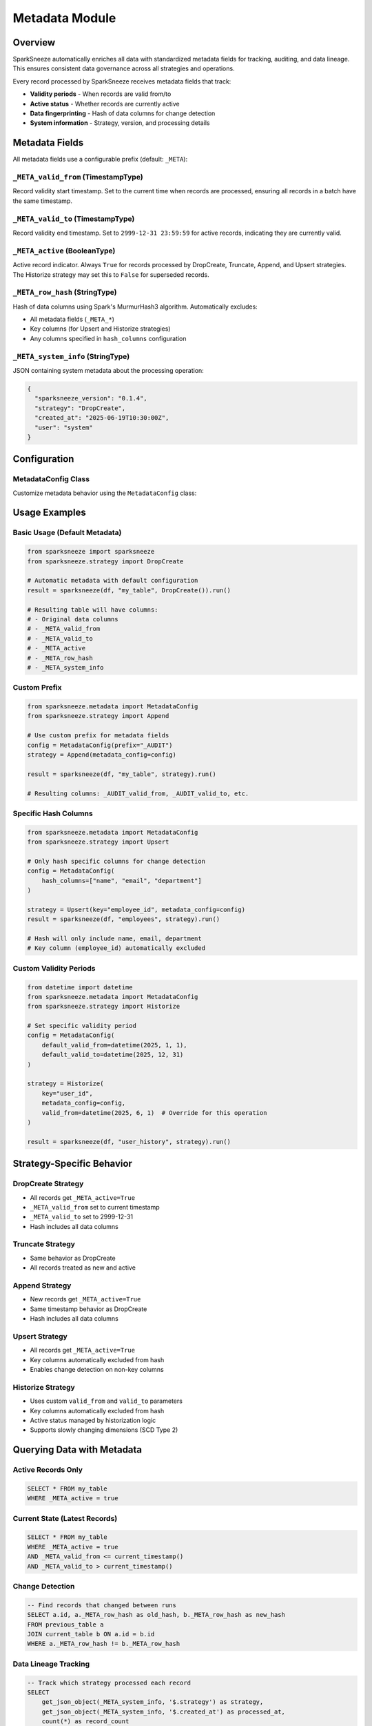 Metadata Module
===============

Overview
--------

SparkSneeze automatically enriches all data with standardized metadata fields for tracking, auditing, and data lineage. This ensures consistent data governance across all strategies and operations.

Every record processed by SparkSneeze receives metadata fields that track:

- **Validity periods** - When records are valid from/to
- **Active status** - Whether records are currently active  
- **Data fingerprinting** - Hash of data columns for change detection
- **System information** - Strategy, version, and processing details

Metadata Fields
---------------

All metadata fields use a configurable prefix (default: ``_META``):

``_META_valid_from`` (TimestampType)
~~~~~~~~~~~~~~~~~~~~~~~~~~~~~~~~~~~~
Record validity start timestamp. Set to the current time when records are processed, ensuring all records in a batch have the same timestamp.

``_META_valid_to`` (TimestampType) 
~~~~~~~~~~~~~~~~~~~~~~~~~~~~~~~~~~
Record validity end timestamp. Set to ``2999-12-31 23:59:59`` for active records, indicating they are currently valid.

``_META_active`` (BooleanType)
~~~~~~~~~~~~~~~~~~~~~~~~~~~~~~
Active record indicator. Always ``True`` for records processed by DropCreate, Truncate, Append, and Upsert strategies. The Historize strategy may set this to ``False`` for superseded records.

``_META_row_hash`` (StringType)
~~~~~~~~~~~~~~~~~~~~~~~~~~~~~~~
Hash of data columns using Spark's MurmurHash3 algorithm. Automatically excludes:

- All metadata fields (``_META_*``)
- Key columns (for Upsert and Historize strategies)
- Any columns specified in ``hash_columns`` configuration

``_META_system_info`` (StringType)
~~~~~~~~~~~~~~~~~~~~~~~~~~~~~~~~~~
JSON containing system metadata about the processing operation:

.. code-block:: json

   {
     "sparksneeze_version": "0.1.4",
     "strategy": "DropCreate", 
     "created_at": "2025-06-19T10:30:00Z",
     "user": "system"
   }

Configuration
-------------

MetadataConfig Class
~~~~~~~~~~~~~~~~~~~~

Customize metadata behavior using the ``MetadataConfig`` class:

.. py:class:: MetadataConfig

   :param str prefix: Prefix for metadata field names (default: "_META")
   :param str valid_from_field: Name of valid from field (default: "valid_from")
   :param str valid_to_field: Name of valid to field (default: "valid_to")
   :param str active_field: Name of active field (default: "active")
   :param str row_hash_field: Name of row hash field (default: "row_hash")
   :param str system_info_field: Name of system info field (default: "system_info")
   :param datetime default_valid_from: Default valid from timestamp (default: current time)
   :param datetime default_valid_to: Default valid to timestamp (default: 2999-12-31)
   :param List[str] hash_columns: Specific columns to hash (default: auto-detect)

Usage Examples
--------------

Basic Usage (Default Metadata)
~~~~~~~~~~~~~~~~~~~~~~~~~~~~~~~

.. code-block:: python

   from sparksneeze import sparksneeze
   from sparksneeze.strategy import DropCreate
   
   # Automatic metadata with default configuration
   result = sparksneeze(df, "my_table", DropCreate()).run()
   
   # Resulting table will have columns:
   # - Original data columns
   # - _META_valid_from
   # - _META_valid_to  
   # - _META_active
   # - _META_row_hash
   # - _META_system_info

Custom Prefix
~~~~~~~~~~~~~

.. code-block:: python

   from sparksneeze.metadata import MetadataConfig
   from sparksneeze.strategy import Append
   
   # Use custom prefix for metadata fields
   config = MetadataConfig(prefix="_AUDIT")
   strategy = Append(metadata_config=config)
   
   result = sparksneeze(df, "my_table", strategy).run()
   
   # Resulting columns: _AUDIT_valid_from, _AUDIT_valid_to, etc.

Specific Hash Columns
~~~~~~~~~~~~~~~~~~~~~

.. code-block:: python

   from sparksneeze.metadata import MetadataConfig
   from sparksneeze.strategy import Upsert
   
   # Only hash specific columns for change detection
   config = MetadataConfig(
       hash_columns=["name", "email", "department"]
   )
   
   strategy = Upsert(key="employee_id", metadata_config=config)
   result = sparksneeze(df, "employees", strategy).run()
   
   # Hash will only include name, email, department
   # Key column (employee_id) automatically excluded

Custom Validity Periods
~~~~~~~~~~~~~~~~~~~~~~~~

.. code-block:: python

   from datetime import datetime
   from sparksneeze.metadata import MetadataConfig
   from sparksneeze.strategy import Historize
   
   # Set specific validity period
   config = MetadataConfig(
       default_valid_from=datetime(2025, 1, 1),
       default_valid_to=datetime(2025, 12, 31)
   )
   
   strategy = Historize(
       key="user_id", 
       metadata_config=config,
       valid_from=datetime(2025, 6, 1)  # Override for this operation
   )
   
   result = sparksneeze(df, "user_history", strategy).run()

Strategy-Specific Behavior
---------------------------

DropCreate Strategy
~~~~~~~~~~~~~~~~~~~
- All records get ``_META_active=True``
- ``_META_valid_from`` set to current timestamp
- ``_META_valid_to`` set to 2999-12-31
- Hash includes all data columns

Truncate Strategy  
~~~~~~~~~~~~~~~~~
- Same behavior as DropCreate
- All records treated as new and active

Append Strategy
~~~~~~~~~~~~~~~
- New records get ``_META_active=True``
- Same timestamp behavior as DropCreate
- Hash includes all data columns

Upsert Strategy
~~~~~~~~~~~~~~~
- All records get ``_META_active=True``
- Key columns automatically excluded from hash
- Enables change detection on non-key columns

Historize Strategy
~~~~~~~~~~~~~~~~~~
- Uses custom ``valid_from`` and ``valid_to`` parameters
- Key columns automatically excluded from hash  
- Active status managed by historization logic
- Supports slowly changing dimensions (SCD Type 2)

Querying Data with Metadata
----------------------------

Active Records Only
~~~~~~~~~~~~~~~~~~~

.. code-block:: sql

   SELECT * FROM my_table 
   WHERE _META_active = true

Current State (Latest Records)
~~~~~~~~~~~~~~~~~~~~~~~~~~~~~~

.. code-block:: sql

   SELECT * FROM my_table 
   WHERE _META_active = true 
   AND _META_valid_from <= current_timestamp()
   AND _META_valid_to > current_timestamp()

Change Detection
~~~~~~~~~~~~~~~~

.. code-block:: sql

   -- Find records that changed between runs
   SELECT a.id, a._META_row_hash as old_hash, b._META_row_hash as new_hash
   FROM previous_table a
   JOIN current_table b ON a.id = b.id
   WHERE a._META_row_hash != b._META_row_hash

Data Lineage Tracking
~~~~~~~~~~~~~~~~~~~~~~

.. code-block:: sql

   -- Track which strategy processed each record
   SELECT 
       get_json_object(_META_system_info, '$.strategy') as strategy,
       get_json_object(_META_system_info, '$.created_at') as processed_at,
       count(*) as record_count
   FROM my_table
   GROUP BY 1, 2
   ORDER BY processed_at DESC

Best Practices
--------------

1. **Consistent Configuration**: Use the same ``MetadataConfig`` across related tables for consistency

2. **Hash Column Selection**: For large tables, consider specifying ``hash_columns`` to include only business-critical fields

3. **Query Patterns**: Always filter on ``_META_active=true`` when querying current data

4. **Archival Strategy**: Use metadata timestamps to implement data retention policies

5. **Change Detection**: Leverage ``_META_row_hash`` for efficient change detection in ETL pipelines

6. **Monitoring**: Query ``_META_system_info`` to track data processing patterns and strategy usage